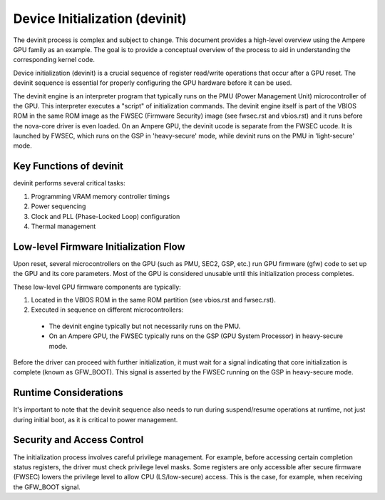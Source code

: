 .. SPDX-License-Identifier: GPL-2.0

==================================
Device Initialization (devinit)
==================================
The devinit process is complex and subject to change. This document provides a high-level
overview using the Ampere GPU family as an example. The goal is to provide a conceptual
overview of the process to aid in understanding the corresponding kernel code.

Device initialization (devinit) is a crucial sequence of register read/write operations
that occur after a GPU reset. The devinit sequence is essential for properly configuring
the GPU hardware before it can be used.

The devinit engine is an interpreter program that typically runs on the PMU (Power Management
Unit) microcontroller of the GPU. This interpreter executes a "script" of initialization
commands. The devinit engine itself is part of the VBIOS ROM in the same ROM image as the
FWSEC (Firmware Security) image (see fwsec.rst and vbios.rst) and it runs before the
nova-core driver is even loaded. On an Ampere GPU, the devinit ucode is separate from the
FWSEC ucode. It is launched by FWSEC, which runs on the GSP in 'heavy-secure' mode, while
devinit runs on the PMU in 'light-secure' mode.

Key Functions of devinit
------------------------
devinit performs several critical tasks:

1. Programming VRAM memory controller timings
2. Power sequencing
3. Clock and PLL (Phase-Locked Loop) configuration
4. Thermal management

Low-level Firmware Initialization Flow
--------------------------------------
Upon reset, several microcontrollers on the GPU (such as PMU, SEC2, GSP, etc.) run GPU
firmware (gfw) code to set up the GPU and its core parameters. Most of the GPU is
considered unusable until this initialization process completes.

These low-level GPU firmware components are typically:

1. Located in the VBIOS ROM in the same ROM partition (see vbios.rst and fwsec.rst).
2. Executed in sequence on different microcontrollers:

  - The devinit engine typically but not necessarily runs on the PMU.
  - On an Ampere GPU, the FWSEC typically runs on the GSP (GPU System Processor) in
    heavy-secure mode.

Before the driver can proceed with further initialization, it must wait for a signal
indicating that core initialization is complete (known as GFW_BOOT). This signal is
asserted by the FWSEC running on the GSP in heavy-secure mode.

Runtime Considerations
----------------------
It's important to note that the devinit sequence also needs to run during suspend/resume
operations at runtime, not just during initial boot, as it is critical to power management.

Security and Access Control
---------------------------
The initialization process involves careful privilege management. For example, before
accessing certain completion status registers, the driver must check privilege level
masks. Some registers are only accessible after secure firmware (FWSEC) lowers the
privilege level to allow CPU (LS/low-secure) access. This is the case, for example,
when receiving the GFW_BOOT signal.